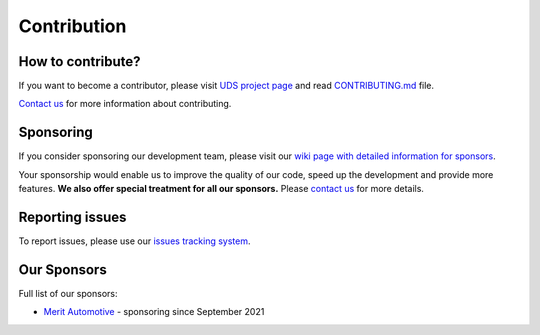 .. _contribution:

Contribution
============


How to contribute?
------------------
If you want to become a contributor, please visit `UDS project page <https://github.com/mdabrowski1990/uds>`_
and read `CONTRIBUTING.md <https://github.com/mdabrowski1990/uds/blob/main/CONTRIBUTING.md>`_ file.

`Contact us <https://uds.readthedocs.io/en/latest/index.html#contact>`_ for more information about contributing.


Sponsoring
----------
If you consider sponsoring our development team, please visit our `wiki page with detailed information for sponsors
<https://github.com/mdabrowski1990/uds/wiki/Sponsoring>`_.

Your sponsorship would enable us to improve the quality of our code, speed up the development and
provide more features. **We also offer special treatment for all our sponsors.**
Please `contact us <https://uds.readthedocs.io/en/latest/index.html#contact>`_ for more details.


Reporting issues
----------------
To report issues, please use our `issues tracking system <https://github.com/mdabrowski1990/uds/issues>`_.


Our Sponsors
------------
Full list of our sponsors:

* `Merit Automotive <https://merit-automotive.com/>`_ |Merit Logo| - sponsoring since September 2021


.. |Merit Logo| image:: ../images/MeritAutomotive.png
    :height: 50
